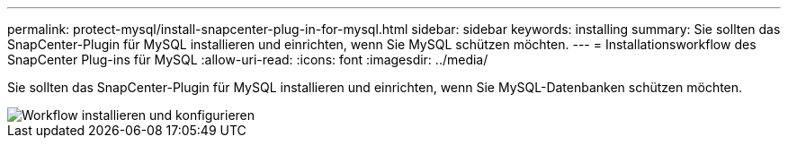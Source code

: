 ---
permalink: protect-mysql/install-snapcenter-plug-in-for-mysql.html 
sidebar: sidebar 
keywords: installing 
summary: Sie sollten das SnapCenter-Plugin für MySQL installieren und einrichten, wenn Sie MySQL schützen möchten. 
---
= Installationsworkflow des SnapCenter Plug-ins für MySQL
:allow-uri-read: 
:icons: font
:imagesdir: ../media/


[role="lead"]
Sie sollten das SnapCenter-Plugin für MySQL installieren und einrichten, wenn Sie MySQL-Datenbanken schützen möchten.

image::../media/sap_hana_install_configure_workflow.png[Workflow installieren und konfigurieren]
